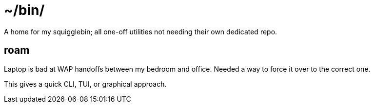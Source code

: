= ~/bin/

A home for my squigglebin; all one-off utilities not needing their own dedicated repo.


== roam
Laptop is bad at WAP handoffs between my bedroom and office.
Needed a way to force it over to the correct one.

This gives a quick CLI, TUI, or graphical approach.

